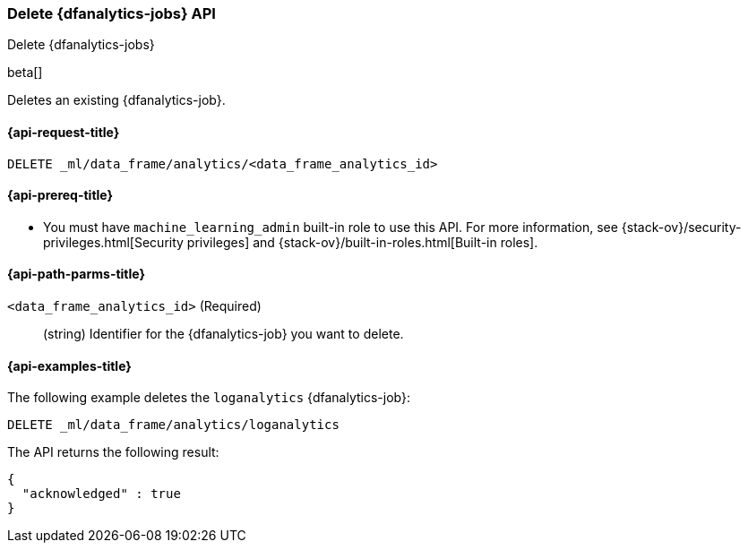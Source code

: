 [role="xpack"]
[testenv="platinum"]
[[delete-dfanalytics]]
=== Delete {dfanalytics-jobs} API
[subs="attributes"]
++++
<titleabbrev>Delete {dfanalytics-jobs}</titleabbrev>
++++

beta[]

Deletes an existing {dfanalytics-job}.

[[ml-delete-dfanalytics-request]]
==== {api-request-title}

`DELETE _ml/data_frame/analytics/<data_frame_analytics_id>`

[[ml-delete-dfanalytics-prereq]]
==== {api-prereq-title}

* You must have `machine_learning_admin` built-in role to use this API. For more 
information, see {stack-ov}/security-privileges.html[Security privileges] and 
{stack-ov}/built-in-roles.html[Built-in roles].

[[ml-delete-dfanalytics-path-params]]
==== {api-path-parms-title}

`<data_frame_analytics_id>` (Required)::
  (string) Identifier for the {dfanalytics-job} you want to delete.

[[ml-delete-dfanalytics-example]]
==== {api-examples-title}

The following example deletes the `loganalytics` {dfanalytics-job}:

[source,js]
--------------------------------------------------
DELETE _ml/data_frame/analytics/loganalytics
--------------------------------------------------
// CONSOLE
// TEST

The API returns the following result:

[source,js]
----
{
  "acknowledged" : true
}
----
// TESTRESPONSE